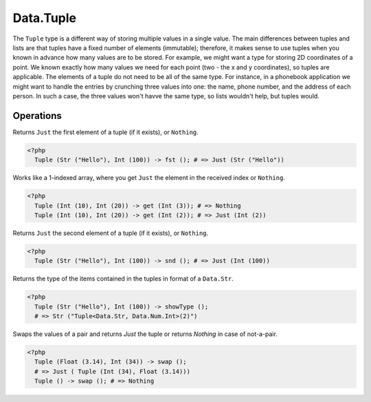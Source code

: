 .. _data.tuple:

==========
Data.Tuple
==========

The ``Tuple`` type is a different way of storing multiple values in a single value. The main differences between tuples and lists are that tuples have a fixed number of elements (immutable); therefore, it makes sense to use tuples when you known in advance how many values are to be stored. For example, we might want a type for storing 2D coordinates of a point. We known exactly how many values we need for each point (two - the x and y coordinates), so tuples are applicable. The elements of a tuple do not need to be all of the same type. For instance, in a phonebook application we might want to handle the entries by crunching three values into one: the name, phone number, and the address of each person. In such a case, the three values won't havve the same type, so lists wouldn't help, but tuples would.

----------
Operations
----------

.. function:: fst :: Tuple<a>(Int) -> Maybe a

Returns ``Just`` the first element of a tuple (if it exists), or ``Nothing``.

.. code-block:: php

  <?php
    Tuple (Str ("Hello"), Int (100)) -> fst (); # => Just (Str ("Hello"))

.. function:: get :: (Tuple, Int) -> Maybe a

Works like a 1-indexed array, where you get ``Just`` the element in the received index or ``Nothing``.

.. code-block:: php

   <?php
     Tuple (Int (10), Int (20)) -> get (Int (3)); # => Nothing
     Tuple (Int (10), Int (20)) -> get (Int (2)); # => Just (Int (2))

.. function:: snd :: Tuple<a, b>(Int) -> Maybe b

Returns ``Just`` the second element of a tuple (if it exists), or ``Nothing``.

.. code-block:: php

   <?php
     Tuple (Str ("Hello"), Int (100)) -> snd (); # => Just (Int (100))

.. function:: showType :: Tuple -> Str

Returns the type of the items contained in the tuples in format of a ``Data.Str``.

.. code-block:: php

   <?php
     Tuple (Str ("Hello"), Int (100)) -> showType ();
     # => Str ("Tuple<Data.Str, Data.Num.Int>(2)")

.. function:: swap :: Tuple -> Maybe Tuple

Swaps the values of a pair and returns `Just` the tuple or returns `Nothing` in case of not-a-pair.

.. code-block:: php

  <?php
    Tuple (Float (3.14), Int (34)) -> swap ();
    # => Just ( Tuple (Int (34), Float (3.14)))
    Tuple () -> swap (); # => Nothing

